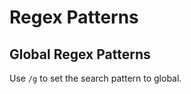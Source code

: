 * Regex Patterns
  :PROPERTIES:
  :CUSTOM_ID: regex-patterns
  :END:

** Global Regex Patterns
   :PROPERTIES:
   :CUSTOM_ID: global-regex-patterns
   :END:

Use =/g= to set the search pattern to global.
